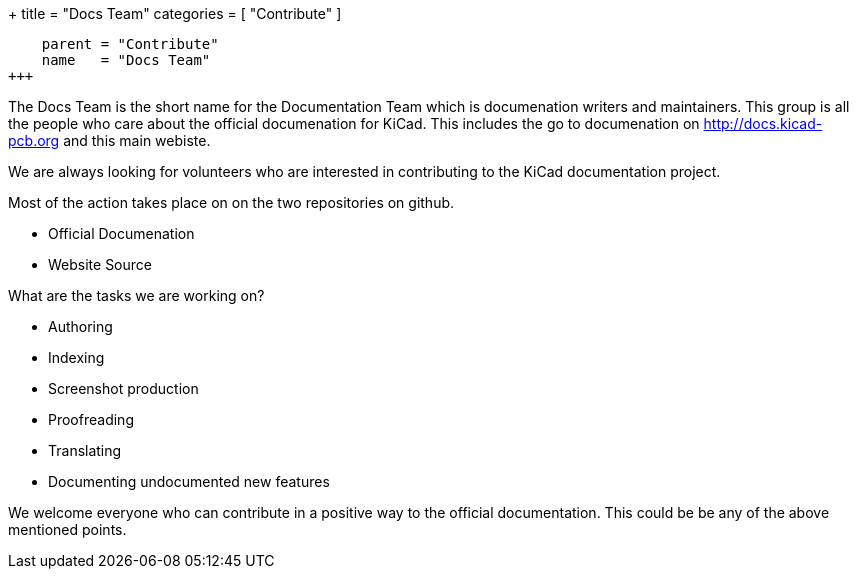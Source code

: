+++
title = "Docs Team"
categories = [ "Contribute" ]
[menu.main]
    parent = "Contribute"
    name   = "Docs Team"
+++

The Docs Team is the short name for the Documentation Team which is documenation writers and maintainers. This group is all the people who care about the official documenation for KiCad. This includes the go to documenation on http://docs.kicad-pcb.org and this main webiste.

We are always looking for volunteers who are interested in contributing to the KiCad documentation project.

Most of the action takes place on on the two repositories on github.

 - Official Documenation
 - Website Source

What are the tasks we are working on?

 - Authoring
 - Indexing
 - Screenshot production
 - Proofreading
 - Translating
 - Documenting undocumented new features

We welcome everyone who can contribute in a positive way to the official documentation. This could be be any of the above mentioned points.

